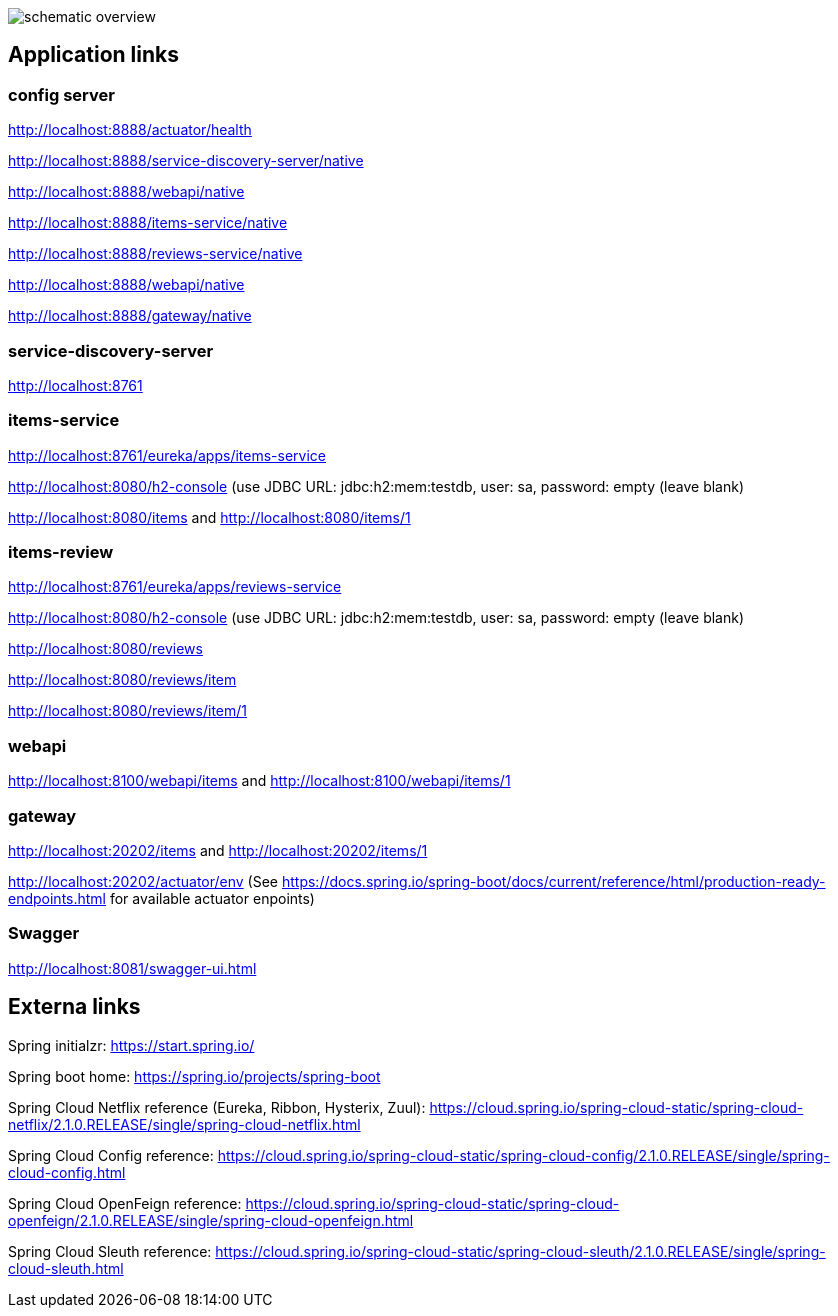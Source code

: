 
image:schematic-overview.jpg[]

== Application links

=== config server

http://localhost:8888/actuator/health

http://localhost:8888/service-discovery-server/native

http://localhost:8888/webapi/native

http://localhost:8888/items-service/native

http://localhost:8888/reviews-service/native

http://localhost:8888/webapi/native

http://localhost:8888/gateway/native

=== service-discovery-server

http://localhost:8761

=== items-service

http://localhost:8761/eureka/apps/items-service

http://localhost:8080/h2-console (use JDBC URL: jdbc:h2:mem:testdb, user: sa, password: empty (leave blank)

http://localhost:8080/items and http://localhost:8080/items/1

=== items-review

http://localhost:8761/eureka/apps/reviews-service

http://localhost:8080/h2-console (use JDBC URL: jdbc:h2:mem:testdb, user: sa, password: empty (leave blank)

http://localhost:8080/reviews

http://localhost:8080/reviews/item

http://localhost:8080/reviews/item/1

=== webapi

http://localhost:8100/webapi/items and http://localhost:8100/webapi/items/1

=== gateway

http://localhost:20202/items and http://localhost:20202/items/1

http://localhost:20202/actuator/env (See https://docs.spring.io/spring-boot/docs/current/reference/html/production-ready-endpoints.html for available actuator enpoints)

=== Swagger

http://localhost:8081/swagger-ui.html

== Externa links

Spring initialzr: https://start.spring.io/

Spring boot home: https://spring.io/projects/spring-boot

Spring Cloud Netflix reference (Eureka, Ribbon, Hysterix, Zuul): https://cloud.spring.io/spring-cloud-static/spring-cloud-netflix/2.1.0.RELEASE/single/spring-cloud-netflix.html

Spring Cloud Config reference: https://cloud.spring.io/spring-cloud-static/spring-cloud-config/2.1.0.RELEASE/single/spring-cloud-config.html

Spring Cloud OpenFeign reference: https://cloud.spring.io/spring-cloud-static/spring-cloud-openfeign/2.1.0.RELEASE/single/spring-cloud-openfeign.html

Spring Cloud Sleuth reference: https://cloud.spring.io/spring-cloud-static/spring-cloud-sleuth/2.1.0.RELEASE/single/spring-cloud-sleuth.html
